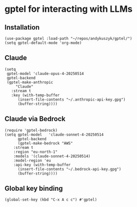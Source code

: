 * gptel for interacting with LLMs
** Installation
#+begin_src elisp :results none
(use-package gptel :load-path "~/repos/andykuszyk/gptel/")
(setq gptel-default-mode 'org-mode)
#+end_src
** Claude
#+begin_src elisp :results none
(setq
 gptel-model 'claude-opus-4-20250514
 gptel-backend
 (gptel-make-anthropic
     "Claude"
   :stream t
   :key (with-temp-buffer
	  (insert-file-contents "~/.anthropic-api-key.gpg")
	  (buffer-string))))
#+end_src
** Claude via Bedrock
#+begin_src elisp :results none
(require 'gptel-bedrock)
(setq gptel-model   'claude-sonnet-4-20250514
      gptel-backend
      (gptel-make-bedrock "AWS"
	:stream t
	:region "eu-north-1"
	:models '(claude-sonnet-4-20250514)
	:model-region 'eu
	:api-key (with-temp-buffer
	  (insert-file-contents "~/.bedrock-api-key.gpg")
	  (buffer-string))))
#+end_src
** Global key binding
#+begin_src elisp :results none
(global-set-key (kbd "C-x A c c") #'gptel)
#+end_src
